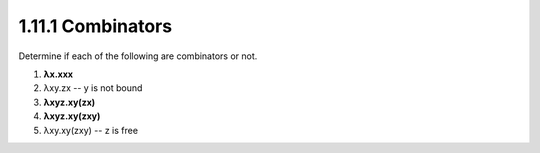 1.11.1 Combinators
^^^^^^^^^^^^^^^^^^
Determine if each of the following are combinators or not.

1. **λx.xxx**
2.   λxy.zx       -- y is not bound
3. **λxyz.xy(zx)**
4. **λxyz.xy(zxy)**
5.   λxy.xy(zxy)  -- z is free

